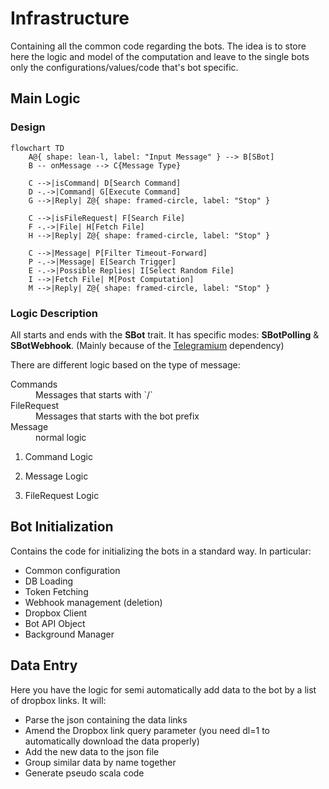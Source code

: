 * Infrastructure

Containing all the common code regarding the bots.
The idea is to store here the logic and model of the computation and leave to the single bots only the configurations/values/code that's bot specific.

** Main Logic
***  Design

#+begin_src mermaid
  flowchart TD
      A@{ shape: lean-l, label: "Input Message" } --> B[SBot]
      B -- onMessage --> C{Message Type}

      C -->|isCommand| D[Search Command]
      D -.->|Command| G[Execute Command]
      G -->|Reply| Z@{ shape: framed-circle, label: "Stop" }

      C -->|isFileRequest| F[Search File]
      F -.->|File| H[Fetch File]
      H -->|Reply| Z@{ shape: framed-circle, label: "Stop" }

      C -->|Message| P[Filter Timeout-Forward]
      P -.->|Message| E[Search Trigger]
      E -.->|Possible Replies| I[Select Random File]
      I -->|Fetch File| M[Post Computation]
      M -->|Reply| Z@{ shape: framed-circle, label: "Stop" }
#+end_src

*** Logic Description

All starts and ends with the *SBot* trait.
It has specific modes: *SBotPolling* & *SBotWebhook*. (Mainly because of the [[https://github.com/apimorphism/telegramium][Telegramium]] dependency)

There are different logic based on the type of message:
- Commands :: Messages that starts with `/`
- FileRequest :: Messages that starts with the bot prefix
- Message :: normal logic

**** Command Logic

**** Message Logic

**** FileRequest Logic

** Bot Initialization

Contains the code for initializing the bots in a standard way.
In particular:
- Common configuration
- DB Loading
- Token Fetching
- Webhook management (deletion)
- Dropbox Client
- Bot API Object
- Background Manager

** Data Entry

Here you have the logic for semi automatically add data to the bot by a list of dropbox links.
It will:
- Parse the json containing the data links
- Amend the Dropbox link query parameter (you need dl=1 to automatically download the data properly)
- Add the new data to the json file
- Group similar data by name together
- Generate pseudo scala code
